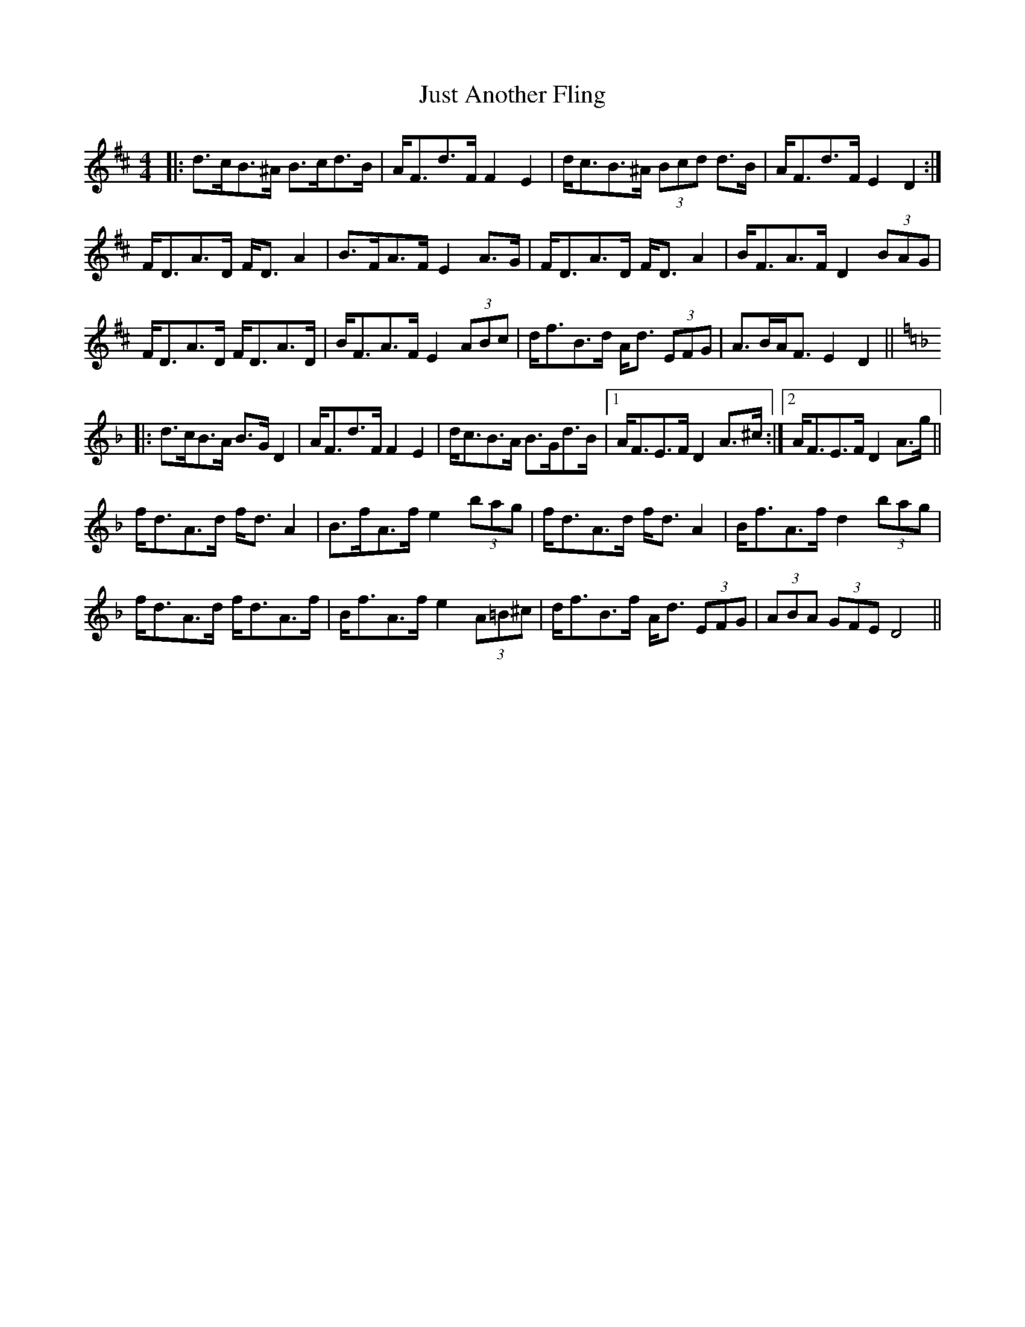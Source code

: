 X: 21071
T: Just Another Fling
R: strathspey
M: 4/4
K: Dmajor
|:d>cB>^A B>cd>B|A<Fd>F F2 E2|d<cB>^A (3Bcd d>B|A<Fd>F E2 D2:|
F<DA>D F<D A2|B>FA>F E2 A>G|F<DA>D F<D A2|B<FA>F D2 (3BAG|
F<DA>D F<DA>D|B<FA>F E2 (3ABc|d<fB>d A<d (3EFG|A>BA<F E2 D2||
K: Dmin
|:d>cB>A B>G D2|A<Fd>F F2 E2|d<cB>A B>Gd>B|1 A<FE>F D2 A>^c:|2 A<FE>F D2 A>g||
f<dA>d f<d A2|B>fA>f e2 (3bag|f<dA>d f<d A2|B<fA>f d2 (3bag|
f<dA>d f<dA>f|B<fA>f e2 (3A=B^c|d<fB>f A<d (3EFG|(3ABA (3GFE D4||

